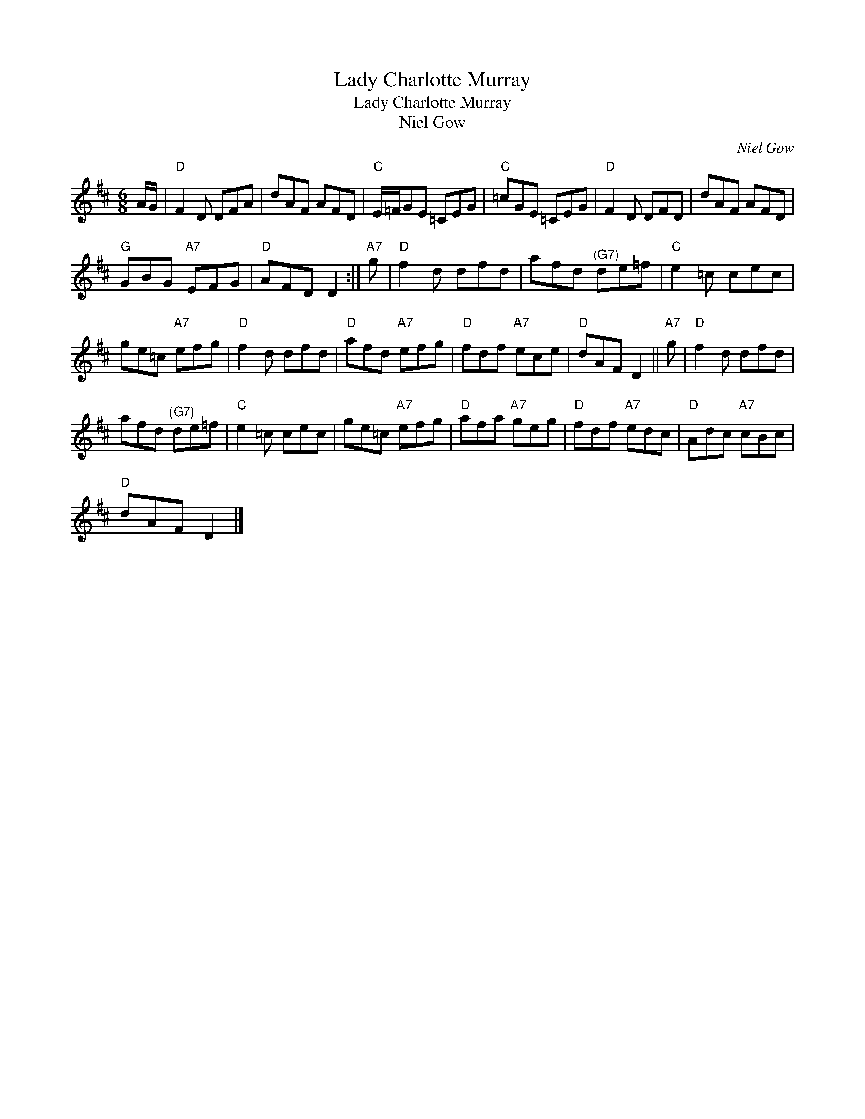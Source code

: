 X:1
T:Lady Charlotte Murray
T:Lady Charlotte Murray
T:Niel Gow
C:Niel Gow
L:1/8
M:6/8
K:D
V:1 treble 
V:1
 A/G/ |"D" F2 D DFA | dAF AFD |"C" E/=F/GE =CEG |"C" =cGE =CEG |"D" F2 D DFD | dAF AFD | %7
"G" GBG"A7" EFG |"D" AFD D2 :|"A7" g |"D" f2 d dfd | afd"^(G7)" de=f |"C" e2 =c cec | %13
 ge=c"A7" efg |"D" f2 d dfd |"D" afd"A7" efg |"D" fdf"A7" ece |"D" dAF D2 ||"A7" g |"D" f2 d dfd | %20
 afd"^(G7)" de=f |"C" e2 =c cec | ge=c"A7" efg |"D" afa"A7" geg |"D" fdf"A7" edc |"D" Adc"A7" cBc | %26
"D" dAF D2 |] %27

